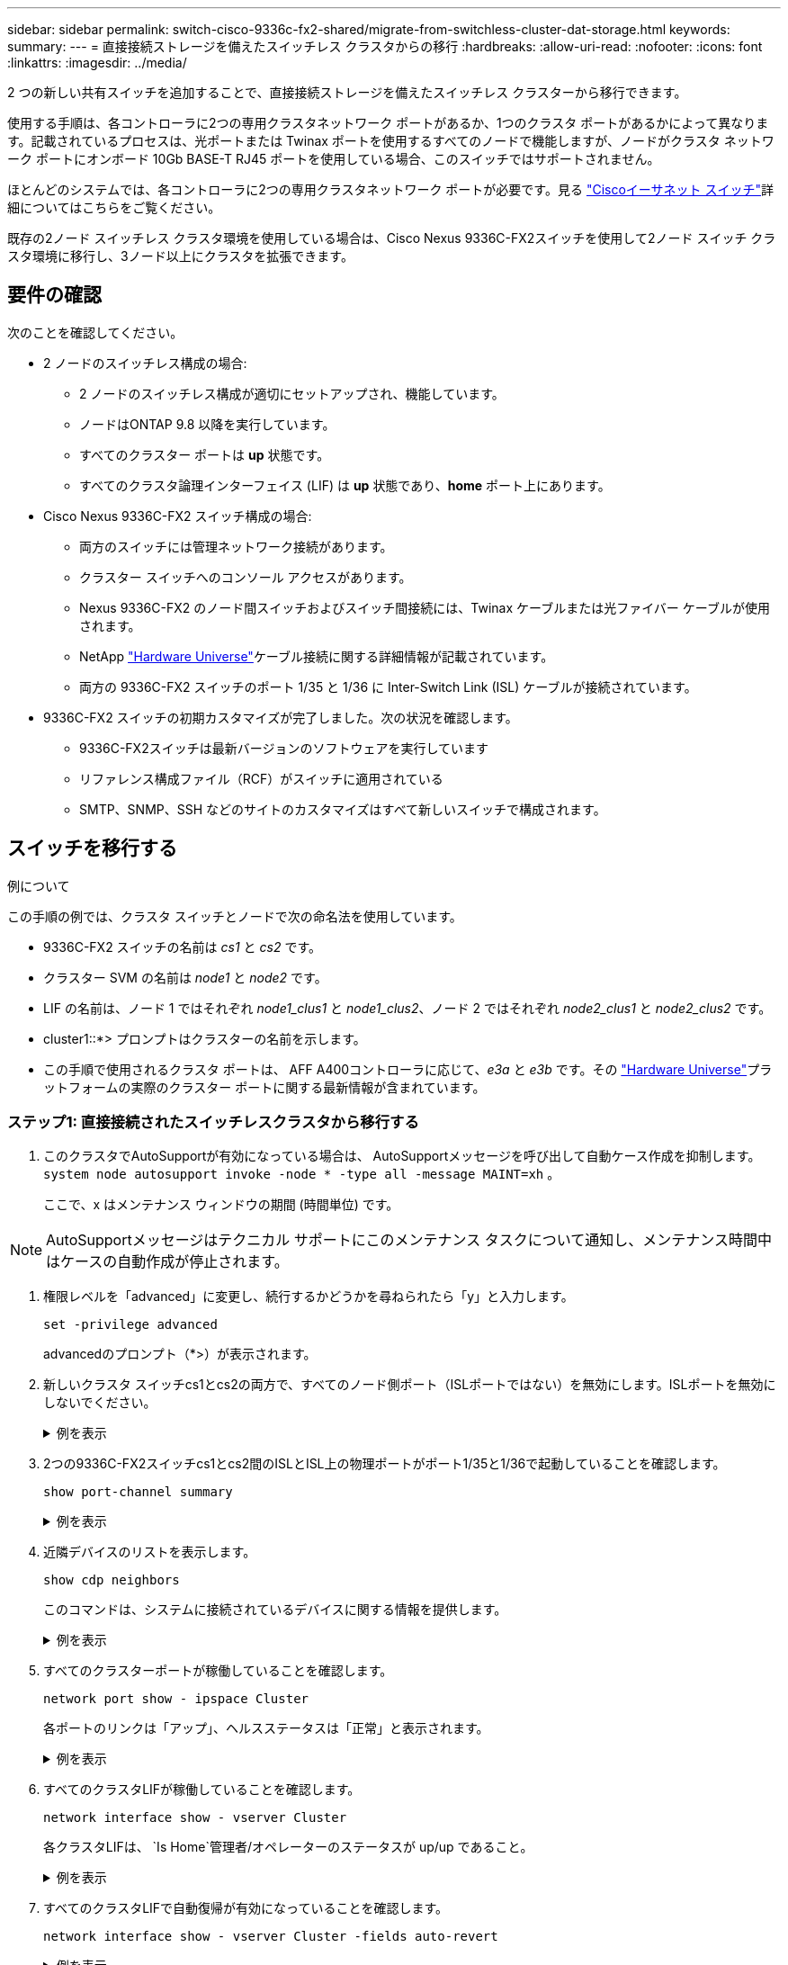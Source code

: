 ---
sidebar: sidebar 
permalink: switch-cisco-9336c-fx2-shared/migrate-from-switchless-cluster-dat-storage.html 
keywords:  
summary:  
---
= 直接接続ストレージを備えたスイッチレス クラスタからの移行
:hardbreaks:
:allow-uri-read: 
:nofooter: 
:icons: font
:linkattrs: 
:imagesdir: ../media/


[role="lead"]
2 つの新しい共有スイッチを追加することで、直接接続ストレージを備えたスイッチレス クラスターから移行できます。

使用する手順は、各コントローラに2つの専用クラスタネットワーク ポートがあるか、1つのクラスタ ポートがあるかによって異なります。記載されているプロセスは、光ポートまたは Twinax ポートを使用するすべてのノードで機能しますが、ノードがクラスタ ネットワーク ポートにオンボード 10Gb BASE-T RJ45 ポートを使用している場合、このスイッチではサポートされません。

ほとんどのシステムでは、各コントローラに2つの専用クラスタネットワーク ポートが必要です。見る https://mysupport.netapp.com/site/info/cisco-ethernet-switch["Ciscoイーサネット スイッチ"]詳細についてはこちらをご覧ください。

既存の2ノード スイッチレス クラスタ環境を使用している場合は、Cisco Nexus 9336C-FX2スイッチを使用して2ノード スイッチ クラスタ環境に移行し、3ノード以上にクラスタを拡張できます。



== 要件の確認

次のことを確認してください。

* 2 ノードのスイッチレス構成の場合:
+
** 2 ノードのスイッチレス構成が適切にセットアップされ、機能しています。
** ノードはONTAP 9.8 以降を実行しています。
** すべてのクラスター ポートは *up* 状態です。
** すべてのクラスタ論理インターフェイス (LIF) は *up* 状態であり、*home* ポート上にあります。


* Cisco Nexus 9336C-FX2 スイッチ構成の場合:
+
** 両方のスイッチには管理ネットワーク接続があります。
** クラスター スイッチへのコンソール アクセスがあります。
** Nexus 9336C-FX2 のノード間スイッチおよびスイッチ間接続には、Twinax ケーブルまたは光ファイバー ケーブルが使用されます。
** NetApp https://hwu.netapp.com["Hardware Universe"]ケーブル接続に関する詳細情報が記載されています。
** 両方の 9336C-FX2 スイッチのポート 1/35 と 1/36 に Inter-Switch Link (ISL) ケーブルが接続されています。


* 9336C-FX2 スイッチの初期カスタマイズが完了しました。次の状況を確認します。
+
** 9336C-FX2スイッチは最新バージョンのソフトウェアを実行しています
** リファレンス構成ファイル（RCF）がスイッチに適用されている
** SMTP、SNMP、SSH などのサイトのカスタマイズはすべて新しいスイッチで構成されます。






== スイッチを移行する

.例について
この手順の例では、クラスタ スイッチとノードで次の命名法を使用しています。

* 9336C-FX2 スイッチの名前は _cs1_ と _cs2_ です。
* クラスター SVM の名前は _node1_ と _node2_ です。
* LIF の名前は、ノード 1 ではそれぞれ _node1_clus1_ と _node1_clus2_、ノード 2 ではそれぞれ _node2_clus1_ と _node2_clus2_ です。
* cluster1::*> プロンプトはクラスターの名前を示します。
* この手順で使用されるクラスタ ポートは、 AFF A400コントローラに応じて、_e3a_ と _e3b_ です。その https://hwu.netapp.com["Hardware Universe"]プラットフォームの実際のクラスター ポートに関する最新情報が含まれています。




=== ステップ1: 直接接続されたスイッチレスクラスタから移行する

. このクラスタでAutoSupportが有効になっている場合は、 AutoSupportメッセージを呼び出して自動ケース作成を抑制します。 `system node autosupport invoke -node * -type all -message MAINT=xh` 。
+
ここで、x はメンテナンス ウィンドウの期間 (時間単位) です。




NOTE: AutoSupportメッセージはテクニカル サポートにこのメンテナンス タスクについて通知し、メンテナンス時間中はケースの自動作成が停止されます。

. [[step2]]権限レベルを「advanced」に変更し、続行するかどうかを尋ねられたら「y」と入力します。
+
`set -privilege advanced`

+
advancedのプロンプト（*>）が表示されます。

. 新しいクラスタ スイッチcs1とcs2の両方で、すべてのノード側ポート（ISLポートではない）を無効にします。ISLポートを無効にしないでください。
+
.例を表示
[%collapsible]
====
次の例は、スイッチcs1でノード側のポート1～34が無効になっていることを示しています。

[listing, subs="+quotes"]
----
cs1# *config*
Enter configuration commands, one per line. End with CNTL/Z.
cs1(config)# *interface e1/1-34*
cs1(config-if-range)# *shutdown*
----
====


. [[step4]]2つの9336C-FX2スイッチcs1とcs2間のISLとISL上の物理ポートがポート1/35と1/36で起動していることを確認します。
+
`show port-channel summary`

+
.例を表示
[%collapsible]
====
次の例は、スイッチ cs1 で ISL ポートが起動していることを示しています。

[listing, subs="+quotes"]
----
cs1# *show port-channel summary*
Flags:  D - Down        P - Up in port-channel (members)
        I - Individual  H - Hot-standby (LACP only)
        s - Suspended   r - Module-removed
        b - BFD Session Wait
        S - Switched    R - Routed
        U - Up (port-channel)
        p - Up in delay-lacp mode (member)
        M - Not in use. Min-links not met
--------------------------------------------------------------------------------
Group Port-       Type     Protocol  Member Ports
      Channel
--------------------------------------------------------------------------------
1     Po1(SU)     Eth      LACP      Eth1/35(P)   Eth1/36(P)
----
次の例は、スイッチ cs2 で ISL ポートが起動していることを示しています。

[listing, subs="+quotes"]
----
       cs2# *show port-channel summary*
        Flags:  D - Down        P - Up in port-channel (members)
        I - Individual  H - Hot-standby (LACP only)
        s - Suspended   r - Module-removed
        b - BFD Session Wait
        S - Switched    R - Routed
        U - Up (port-channel)
        p - Up in delay-lacp mode (member)
        M - Not in use. Min-links not met
--------------------------------------------------------------------------------
Group Port-       Type     Protocol  Member Ports
      Channel
--------------------------------------------------------------------------------
1     Po1(SU)     Eth      LACP      Eth1/35(P)   Eth1/36(P)
----
====


. [[step5]]近隣デバイスのリストを表示します。
+
`show cdp neighbors`

+
このコマンドは、システムに接続されているデバイスに関する情報を提供します。

+
.例を表示
[%collapsible]
====
次の例は、スイッチcs1上の隣接デバイスを示しています。

[listing, subs="+quotes"]
----
cs1# *show cdp neighbors*
Capability Codes: R - Router, T - Trans-Bridge, B - Source-Route-Bridge
                  S - Switch, H - Host, I - IGMP, r - Repeater,
                  V - VoIP-Phone, D - Remotely-Managed-Device,
                  s - Supports-STP-Dispute
Device-ID          Local Intrfce  Hldtme Capability  Platform      Port ID
cs2                Eth1/35        175    R S I s     N9K-C9336C    Eth1/35
cs2                Eth1/36        175    R S I s     N9K-C9336C    Eth1/36
Total entries displayed: 2
----
次の例は、スイッチcs2上の隣接デバイスを示しています。

[listing, subs="+quotes"]
----
cs2# *show cdp neighbors*
Capability Codes: R - Router, T - Trans-Bridge, B - Source-Route-Bridge
                  S - Switch, H - Host, I - IGMP, r - Repeater,
                  V - VoIP-Phone, D - Remotely-Managed-Device,
                  s - Supports-STP-Dispute
Device-ID          Local Intrfce  Hldtme Capability  Platform      Port ID
cs1                Eth1/35        177    R S I s     N9K-C9336C    Eth1/35
cs1           )    Eth1/36        177    R S I s     N9K-C9336C    Eth1/36

Total entries displayed: 2
----
====


. [[step6]]すべてのクラスターポートが稼働していることを確認します。
+
`network port show - ipspace Cluster`

+
各ポートのリンクは「アップ」、ヘルスステータスは「正常」と表示されます。

+
.例を表示
[%collapsible]
====
[listing, subs="+quotes"]
----
cluster1::*> *network port show -ipspace Cluster*

Node: node1
                                                  Speed(Mbps)  Health
Port      IPspace      Broadcast Domain Link MTU  Admin/Oper   Status
--------- ------------ ---------------- ---- ---- ------------ ---------
e3a       Cluster      Cluster          up   9000  auto/100000 healthy
e3b       Cluster      Cluster          up   9000  auto/100000 healthy

Node: node2
                                                  Speed(Mbps)  Health
Port      IPspace      Broadcast Domain Link MTU  Admin/Oper   Status
--------- ------------ ---------------- ---- ---- ------------ ---------
e3a       Cluster      Cluster          up   9000  auto/100000 healthy
e3b       Cluster      Cluster          up   9000  auto/100000 healthy
4 entries were displayed.
----
====


. [[step7]]すべてのクラスタLIFが稼働していることを確認します。
+
`network interface show - vserver Cluster`

+
各クラスタLIFは、 `Is Home`管理者/オペレーターのステータスが up/up であること。

+
.例を表示
[%collapsible]
====
[listing, subs="+quotes"]
----
cluster1::*> *network interface show -vserver Cluster*
            Logical     Status     Network            Current       Current Is
Vserver     Interface   Admin/Oper Address/Mask       Node          Port    Home
----------- ---------- ---------- ------------------ ------------- ------- -----
Cluster
            node1_clus1  up/up    169.254.209.69/16  node1         e3a     true
            node1_clus2  up/up    169.254.49.125/16  node1         e3b     true
            node2_clus1  up/up    169.254.47.194/16  node2         e3a     true
            node2_clus2  up/up    169.254.19.183/16  node2         e3b     true
4 entries were displayed.
----
====


. [[step8]]すべてのクラスタLIFで自動復帰が有効になっていることを確認します。
+
`network interface show - vserver Cluster -fields auto-revert`

+
.例を表示
[%collapsible]
====
[listing, subs="+quotes"]
----
cluster1::*> *network interface show -vserver Cluster -fields auto-revert*
       Logical
Vserver   Interface     Auto-revert
--------- ------------- ------------
Cluster
          node1_clus1   true
          node1_clus2   true
          node2_clus1   true
          node2_clus2   true
4 entries were displayed.
----
====


. [[step9]]ノード1のクラスタポートe3aからケーブルを外し、9336C-FX2スイッチでサポートされている適切なケーブルを使用して、e3aをクラスタスイッチcs1のポート1に接続します。
+
NetApp https://hwu.netapp.com["Hardware Universe"]ケーブル接続に関する詳細情報が記載されています。

. ノード 2 のクラスター ポート e3a からケーブルを外し、9336C-FX2 スイッチでサポートされている適切なケーブルを使用して、e3a をクラスター スイッチ cs1 のポート 2 に接続します。
. クラスタ スイッチcs1のすべてのノード側ポートを有効にします。
+
.例を表示
[%collapsible]
====
次の例は、スイッチcs1でポート1/1～1/34が有効になっていることを示しています。

[listing, subs="+quotes"]
----
cs1# *config*
Enter configuration commands, one per line. End with CNTL/Z.
cs1(config)# *interface e1/1-34*
cs1(config-if-range)# *no shutdown*
----
====


. [[step12]]すべてのクラスタLIFが*up*、動作可能であり、trueと表示されていることを確認します。 `Is Home` :
+
`network interface show - vserver Cluster`

+
.例を表示
[%collapsible]
====
次の例は、ノード1とノード2のすべてのLIFが*up*であり、 `Is Home`結果は*真*です:

[listing, subs="+quotes"]
----
cluster1::*> *network interface show -vserver Cluster*
          Logical      Status     Network            Current     Current Is
Vserver   Interface    Admin/Oper Address/Mask       Node        Port    Home
--------- ------------ ---------- ------------------ ----------- ------- ----
Cluster
          node1_clus1  up/up      169.254.209.69/16  node1       e3a     true
          node1_clus2  up/up      169.254.49.125/16  node1       e3b     true
          node2_clus1  up/up      169.254.47.194/16  node2       e3a     true
          node2_clus2  up/up      169.254.19.183/16  node2       e3b     true
4 entries were displayed.
----
====


. [[step13]]クラスター内のノードのステータスに関する情報を表示します。
+
`cluster show`

+
.例を表示
[%collapsible]
====
次の例は、クラスタ内のノードの健全性と参加資格に関する情報を表示します。

[listing, subs="+quotes"]
----
cluster1::*> *cluster show*
Node                 Health  Eligibility   Epsilon
-------------------- ------- ------------  ------------
node1                true    true          false
node2                true    true          false
2 entries were displayed.
----
====


. [[step14]]ノード1のクラスタポートe3bからケーブルを外し、9336C-FX2スイッチでサポートされている適切なケーブルを使用して、e3bをクラスタスイッチcs2のポート1に接続します。
. ノード 2 のクラスター ポート e3b からケーブルを外し、9336C-FX2 スイッチでサポートされている適切なケーブルを使用して、e3b をクラスター スイッチ cs2 のポート 2 に接続します。
. クラスタ スイッチcs2のすべてのノード側ポートを有効にします。
+
.例を表示
[%collapsible]
====
次の例は、スイッチcs2でポート1/1～1/34が有効になっていることを示しています。

[listing, subs="+quotes"]
----
cs2# *config*
Enter configuration commands, one per line. End with CNTL/Z.
cs2(config)# *interface e1/1-34*
cs2(config-if-range)# *no shutdown*
----
====


. [[step17]]すべてのクラスターポートが稼働していることを確認します。
+
`network port show - ipspace Cluster`

+
.例を表示
[%collapsible]
====
次の例は、ノード 1 とノード 2 のすべてのクラスター ポートが稼働していることを示しています。

[listing, subs="+quotes"]
----
cluster1::*> *network port show -ipspace Cluster*

Node: node1
                                                                        Ignore
                                                  Speed(Mbps)  Health   Health
Port      IPspace      Broadcast Domain Link MTU  Admin/Oper   Status   Status
--------- ------------ ---------------- ---- ---- ------------ -------- ------
e3a       Cluster      Cluster          up   9000  auto/100000 healthy  false
e3b       Cluster      Cluster          up   9000  auto/100000 healthy  false

Node: node2
                                                                        Ignore
                                                  Speed(Mbps)  Health   Health
Port      IPspace      Broadcast Domain Link MTU  Admin/Oper   Status   Status
--------- ------------ ---------------- ---- ---- ------------ -------- ------
e3a       Cluster      Cluster          up   9000  auto/100000 healthy  false
e3b       Cluster      Cluster          up   9000  auto/100000 healthy  false
4 entries were displayed.
----
====


. [[step18]]すべてのインターフェースがtrueになっていることを確認します。 `Is Home` :
+
`network interface show - vserver Cluster`

+

NOTE: 完了するまでに数分かかる場合があります。

+
.例を表示
[%collapsible]
====
次の例は、ノード1とノード2のすべてのLIFが*up*であり、 `Is Home`結果は真です:

[listing, subs="+quotes"]
----
cluster1::*> *network interface show -vserver Cluster*
          Logical      Status     Network            Current    Current Is
Vserver   Interface    Admin/Oper Address/Mask       Node       Port    Home
--------- ------------ ---------- ------------------ ---------- ------- ----
Cluster
          node1_clus1  up/up      169.254.209.69/16  node1      e3a     true
          node1_clus2  up/up      169.254.49.125/16  node1      e3b     true
          node2_clus1  up/up      169.254.47.194/16  node2      e3a     true
          node2_clus2  up/up      169.254.19.183/16  node2      e3b     true
4 entries were displayed.
----
====


. [[step19]]両方のノードが各スイッチに1つずつ接続されていることを確認します。
+
`show cdp neighbors`

+
.例を表示
[%collapsible]
====
次の例は、両方のスイッチの適切な結果を示しています。

[listing, subs="+quotes"]
----
cs1# *show cdp neighbors*
Capability Codes: R - Router, T - Trans-Bridge, B - Source-Route-Bridge
                  S - Switch, H - Host, I - IGMP, r - Repeater,
                  V - VoIP-Phone, D - Remotely-Managed-Device,
                  s - Supports-STP-Dispute
Device-ID          Local Intrfce  Hldtme Capability  Platform      Port ID
node1              Eth1/1         133    H           AFFA400       e3a
node2              Eth1/2         133    H           AFFA400       e3a
cs2                Eth1/35        175    R S I s     N9K-C9336C    Eth1/35
cs2                Eth1/36        175    R S I s     N9K-C9336C    Eth1/36
Total entries displayed: 4
cs2# show cdp neighbors
Capability Codes: R - Router, T - Trans-Bridge, B - Source-Route-Bridge
                  S - Switch, H - Host, I - IGMP, r - Repeater,
                  V - VoIP-Phone, D - Remotely-Managed-Device,
                  s - Supports-STP-Dispute
Device-ID          Local Intrfce  Hldtme Capability  Platform      Port ID
node1              Eth1/1         133    H           AFFA400       e3b
node2              Eth1/2         133    H           AFFA400       e3b
cs1                Eth1/35        175    R S I s     N9K-C9336C    Eth1/35
cs1                Eth1/36        175    R S I s     N9K-C9336C    Eth1/36
Total entries displayed: 4
----
====


. [[step20]]クラスター内で検出されたネットワークデバイスに関する情報を表示します。
+
`network device-discovery show -protocol cdp`

+
.例を表示
[%collapsible]
====
[listing, subs="+quotes"]
----
cluster1::*> *network device-discovery show -protocol cdp*
Node/       Local  Discovered
Protocol    Port   Device (LLDP: ChassisID)  Interface         Platform
----------- ------ ------------------------- ----------------  ----------------
node2       /cdp
            e3a    cs1                       0/2               N9K-C9336C
            e3b    cs2                       0/2               N9K-C9336C

node1       /cdp
            e3a    cs1                       0/1               N9K-C9336C
            e3b    cs2                       0/1               N9K-C9336C
4 entries were displayed.
----
====


. [[step21]]HAペア1（およびHAペア2）のストレージ構成が正しく、エラーがないことを確認します。
+
`system switch ethernet show`

+
.例を表示
[%collapsible]
====
[listing, subs="+quotes"]
----
storage::*> *system switch ethernet show*
Switch                    Type                   Address         Model
------------------------- ---------------------- --------------- ----------
sh1
                          storage-network        172.17.227.5    C9336C

       Serial Number: FOC221206C2
        Is Monitored: true
              Reason: None
    Software Version: Cisco Nexus Operating System (NX-OS) Software, Version
                      9.3(5)
      Version Source: CDP
sh2
                          storage-network        172.17.227.6    C9336C
       Serial Number: FOC220443LZ
        Is Monitored: true
              Reason: None
    Software Version: Cisco Nexus Operating System (NX-OS) Software, Version
                      9.3(5)
      Version Source: CDP
2 entries were displayed.
storage::*>
----
====


. [[step22]]設定が無効になっていることを確認します。
+
`network options switchless-cluster show`

+

NOTE: コマンドが完了するまでに数分かかる場合があります。「3 分間の有効期限が切れます」というアナウンスを待ちます。

+
その `false`次の例の出力は、構成設定が無効になっていることを示しています。

+
.例を表示
[%collapsible]
====
[listing, subs="+quotes"]
----
cluster1::*> *network options switchless-cluster show*
Enable Switchless Cluster: false
----
====


. [[step23]]クラスタ内のノードメンバーのステータスを確認します。
+
`cluster show`

+
.例を表示
[%collapsible]
====
次の例は、クラスタ内のノードの正常性と適格性に関する情報を示します。

[listing, subs="+quotes"]
----
cluster1::*> *cluster show*
Node                 Health  Eligibility   Epsilon
-------------------- ------- ------------  --------
node1                true    true          false
node2                true    true          false
----
====
. リモート クラスタ インターフェイスの接続を確認します。


[role="tabbed-block"]
====
.ONTAP 9.9.1以降
--
使用することができます `network interface check cluster-connectivity`クラスター接続のアクセシビリティ チェックを開始し、詳細を表示するコマンド:

`network interface check cluster-connectivity start`そして `network interface check cluster-connectivity show`

[listing, subs="+quotes"]
----
cluster1::*> *network interface check cluster-connectivity start*
----
*注意:* 実行する前に数秒待ってください `show`詳細を表示するコマンド。

[listing, subs="+quotes"]
----
cluster1::*> *network interface check cluster-connectivity show*
                                  Source           Destination      Packet
Node   Date                       LIF              LIF              Loss
------ -------------------------- ---------------- ---------------- -----------
node1
       3/5/2022 19:21:18 -06:00   node1_clus2      node2-clus1      none
       3/5/2022 19:21:20 -06:00   node1_clus2      node2_clus2      none
node2
       3/5/2022 19:21:18 -06:00   node2_clus2      node1_clus1      none
       3/5/2022 19:21:20 -06:00   node2_clus2      node1_clus2      none
----
--
.ONTAPのすべてのリリース
--
すべてのONTAPリリースでは、 `cluster ping-cluster -node <name>`接続を確認するコマンド:

`cluster ping-cluster -node <name>`

[listing, subs="+quotes"]
----
cluster1::*> *cluster ping-cluster -node local*
Host is node2
Getting addresses from network interface table...
Cluster node1_clus1 169.254.209.69 node1 e3a
Cluster node1_clus2 169.254.49.125 node1 e3b
Cluster node2_clus1 169.254.47.194 node2 e3a
Cluster node2_clus2 169.254.19.183 node2 e3b
Local = 169.254.47.194 169.254.19.183
Remote = 169.254.209.69 169.254.49.125
Cluster Vserver Id = 4294967293
Ping status:....
Basic connectivity succeeds on 4 path(s)
Basic connectivity fails on 0 path(s)
................
Detected 9000 byte MTU on 4 path(s):
Local 169.254.47.194 to Remote 169.254.209.69
Local 169.254.47.194 to Remote 169.254.49.125
Local 169.254.19.183 to Remote 169.254.209.69
Local 169.254.19.183 to Remote 169.254.49.125
Larger than PMTU communication succeeds on 4 path(s)
RPC status:
2 paths up, 0 paths down (tcp check)
2 paths up, 0 paths down (udp check)
----
--
====
. [[step25]] 権限レベルを管理者に戻します。
+
`set -privilege admin`





=== ステップ2: 共有スイッチを設定する

この手順の例で使用するスイッチとノードの名前は次のとおりです。

* 2 つの共有スイッチの名前は _sh1_ と _sh2_ です。
* ノードは _node1_ と _node2_ です。



NOTE: この手順では、 ONTAPコマンドとCisco Nexus 9000 シリーズ スイッチ コマンドの両方を使用する必要がありますが、特に明記されていない限り、 ONTAPコマンドが使用されます。

. HA ペア 1 (および HA ペア 2) のストレージ構成が正しく、エラーがないことを確認します。
+
`system switch ethernet show`

+
.例を表示
[%collapsible]
====
[listing, subs="+quotes"]
----
storage::*> *system switch ethernet show*
Switch                    Type                   Address         Model
------------------------- ---------------------  --------------- -------
sh1
                          storage-network        172.17.227.5    C9336C

      Serial Number: FOC221206C2
       Is Monitored: true
             Reason: None
   Software Version: Cisco Nexus Operating System (NX-OS) Software, Version
                     9.3(5)
     Version Source: CDP
sh2
                          storage-network        172.17.227.6    C9336C
       Serial Number: FOC220443LZ
        Is Monitored: true
              Reason: None
    Software Version: Cisco Nexus Operating System (NX-OS) Software, Version
                      9.3(5)
      Version Source: CDP
2 entries were displayed.
storage::*>
----
====
. ストレージ ノードのポートが正常で動作していることを確認します。
+
`storage port show -port-type ENET`

+
.例を表示
[%collapsible]
====
[listing, subs="+quotes"]
----
storage::*> *storage port show -port-type ENET*
                                   Speed                             VLAN
Node    Port    Type    Mode       (Gb/s)      State      Status       ID
------- ------- ------- ---------- ----------- ---------- ---------- -----
node1
        e0c     ENET   storage          100      enabled  online        30
        e0d     ENET   storage          100      enabled  online        30
        e5a     ENET   storage          100      enabled  online        30
        e5b     ENET   storage          100      enabled  online        30

node2
        e0c     ENET  storage           100      enabled  online        30
        e0d     ENET  storage           100      enabled  online        30
        e5a     ENET  storage           100      enabled  online        30
        e5b     ENET  storage           100      enabled  online        30
----
====


. [[step3]]HAペア1、NSM224パスAポートをsh1ポート範囲11〜22に移動します。
. HA ペア 1、ノード 1、パス A から sh1 ポート範囲 11 ～ 22 にケーブルを接続します。たとえば、 AFF A400のパスの A ストレージ ポートは e0c です。
. HA ペア 1、ノード 2、パス A から sh1 ポート範囲 11 ～ 22 にケーブルを接続します。
. ノード ポートが正常で動作していることを確認します。
+
`storage port show -port-type ENET`

+
.例を表示
[%collapsible]
====
[listing, subs="+quotes"]
----
storage::*> *storage port show -port-type ENET*
                                   Speed                             VLAN
Node    Port    Type    Mode       (Gb/s)      State      Status       ID
------- ------- ------- ---------- ----------- ---------- ---------- -----
node1
        e0c     ENET   storage          100      enabled  online        30
        e0d     ENET   storage            0      enabled  offline       30
        e5a     ENET   storage            0      enabled  offline       30
        e5b     ENET   storage          100      enabled  online        30

node2
        e0c     ENET  storage           100      enabled  online        30
        e0d     ENET  storage             0      enabled  offline       30
        e5a     ENET  storage             0      enabled  offline       30
        e5b     ENET  storage           100      enabled  online        30
----
====
. クラスターにストレージ スイッチまたはケーブル接続の問題がないことを確認します。
+
`system health alert show -instance`

+
.例を表示
[%collapsible]
====
[listing, subs="+quotes"]
----
storage::*> *system health alert show -instance*
There are no entries matching your query.
----
====
. HA ペア 1、NSM224 パス B ポートを sh2 ポート範囲 11 ～ 22 に移動します。
. HA ペア 1、ノード 1、パス B から sh2 ポート範囲 11 ～ 22 にケーブルをインストールします。たとえば、 AFF A400のパス B ストレージ ポートは e5b です。
. HA ペア 1、ノード 2、パス B から sh2 ポート範囲 11 ～ 22 にケーブルをインストールします。
. ノード ポートが正常で動作していることを確認します。
+
`storage port show -port-type ENET`

+
.例を表示
[%collapsible]
====
[listing, subs="+quotes"]
----
storage::*> *storage port show -port-type ENET*
                                   Speed                             VLAN
Node    Port    Type    Mode       (Gb/s)      State      Status       ID
------- ------- ------- ---------- ----------- ---------- ---------- -----
node1
        e0c     ENET   storage          100      enabled  online        30
        e0d     ENET   storage            0      enabled  offline       30
        e5a     ENET   storage            0      enabled  offline       30
        e5b     ENET   storage          100      enabled  online        30

node2
        e0c     ENET  storage           100      enabled  online        30
        e0d     ENET  storage             0      enabled  offline       30
        e5a     ENET  storage             0      enabled  offline       30
        e5b     ENET  storage           100      enabled  online        30
----
====
. HA ペア 1 のストレージ構成が正しく、エラーがないことを確認します。
+
`system switch ethernet show`

+
.例を表示
[%collapsible]
====
[listing, subs="+quotes"]
----
storage::*> *system switch ethernet show*
Switch                    Type                   Address          Model
------------------------- ---------------------- ---------------- ----------
sh1
                          storage-network        172.17.227.5     C9336C

      Serial Number: FOC221206C2
       Is Monitored: true
             Reason: None
   Software Version: Cisco Nexus Operating System (NX-OS) Software, Version
                     9.3(5)
     Version Source: CDP
sh2
                          storage-network        172.17.227.6     C9336C
      Serial Number: FOC220443LZ
       Is Monitored: true
             Reason: None
   Software Version: Cisco Nexus Operating System (NX-OS) Software, Version
                     9.3(5)
     Version Source: CDP
2 entries were displayed.
storage::*>
----
====
. HA ペア 1 上の未使用の (コントローラ) セカンダリ ストレージ ポートをストレージからネットワークに再構成します。複数の NS224 が直接接続されていた場合、再構成する必要があるポートが存在します。
+
.例を表示
[%collapsible]
====
[listing, subs="+quotes"]
----
storage port modify –node [node name] –port [port name] –mode network
----
====
+
ストレージ ポートをブロードキャスト ドメインに配置するには、次の手順を実行します。

+
** `network port broadcast-domain create`（必要に応じて新しいドメインを作成する）
** `network port broadcast-domain add-ports`（既存のドメインにポートを追加する）


. 自動ケース作成を抑制した場合は、 AutoSupportメッセージを呼び出して再度有効にします。
+
`system node autosupport invoke -node * -type all -message MAINT=END`



.次の手順
link:../switch-cshm/config-overview.html["スイッチのヘルスモニタリングを構成する"] 。
